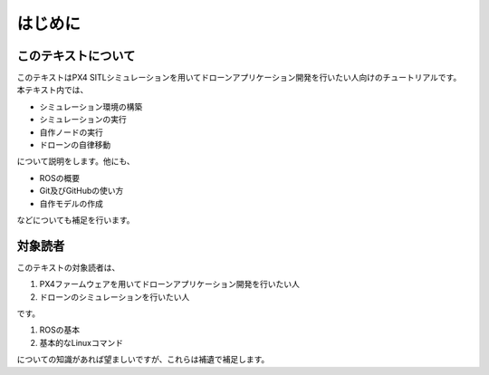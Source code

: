 ---------
はじめに
---------

このテキストについて
==================

このテキストはPX4 SITLシミュレーションを用いてドローンアプリケーション開発を行いたい人向けのチュートリアルです。
本テキスト内では、

* シミュレーション環境の構築
* シミュレーションの実行
* 自作ノードの実行
* ドローンの自律移動

について説明をします。他にも、

* ROSの概要
* Git及びGitHubの使い方
* 自作モデルの作成

などについても補足を行います。


対象読者
========

このテキストの対象読者は、

1. PX4ファームウェアを用いてドローンアプリケーション開発を行いたい人
2. ドローンのシミュレーションを行いたい人

です。

1. ROSの基本
2. 基本的なLinuxコマンド

についての知識があれば望ましいですが、これらは補遺で補足します。